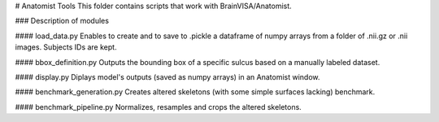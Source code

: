 # Anatomist Tools
This folder contains scripts that work with BrainVISA/Anatomist.

### Description of modules

#### load_data.py
Enables to create and to save to .pickle a dataframe of numpy arrays from a folder of .nii.gz or
.nii images.
Subjects IDs are kept.

#### bbox_definition.py
Outputs the bounding box of a specific sulcus based on a manually labeled dataset.

#### display.py
Diplays model's outputs (saved as numpy arrays) in an Anatomist window.

#### benchmark_generation.py
Creates altered skeletons (with some simple surfaces lacking) benchmark.

#### benchmark_pipeline.py
Normalizes, resamples and crops the altered skeletons.

